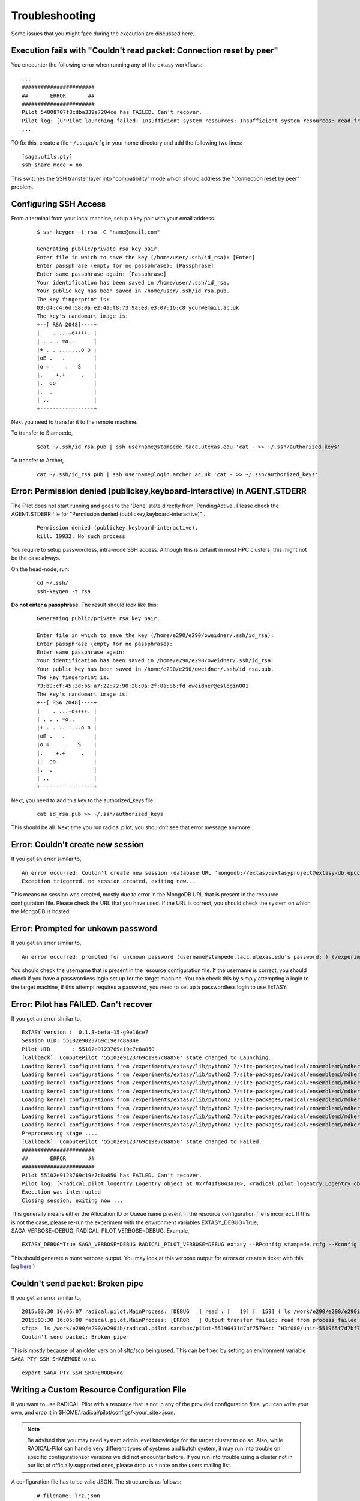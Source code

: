 .. _trouble:

***************
Troubleshooting
***************

Some issues that you might face during the execution are discussed here.


Execution fails with "Couldn't read packet: Connection reset by peer"
---------------------------------------------------------------------

You encounter the following error when running any of the extasy workflows:

::

    ...
    #######################
    ##       ERROR       ##
    #######################
    Pilot 54808707f8cdba339a7204ce has FAILED. Can't recover.
    Pilot log: [u'Pilot launching failed: Insufficient system resources: Insufficient system resources: read from process failed \'[Errno 5] Input/output error\' : (Shared connection to stampede.tacc.utexas.edu closed.\n)
    ...

TO fix this, create a file ``~/.saga/cfg`` in your home directory and add the following two lines:

::

    [saga.utils.pty]
    ssh_share_mode = no

This switches the SSH transfer layer into "compatibility" mode which should address the "Connection reset by peer" problem.


Configuring SSH Access
----------------------

From a terminal from your local machine, setup a key pair with your email address.

	::

		$ ssh-keygen -t rsa -C "name@email.com"

		Generating public/private rsa key pair.
		Enter file in which to save the key (/home/user/.ssh/id_rsa): [Enter]
		Enter passphrase (empty for no passphrase): [Passphrase]
		Enter same passphrase again: [Passphrase]
		Your identification has been saved in /home/user/.ssh/id_rsa.
		Your public key has been saved in /home/user/.ssh/id_rsa.pub.
		The key fingerprint is:
		03:d4:c4:6d:58:0a:e2:4a:f8:73:9a:e8:e3:07:16:c8 your@email.ac.uk
		The key's randomart image is:
		+--[ RSA 2048]----+
		|    . ...+o++++. |
		| . . . =o..      |
		|+ . . .......o o |
		|oE .   .         |
		|o =     .   S    |
		|.    +.+     .   |
		|.  oo            |
		|.  .             |
		| ..              |
		+-----------------+


Next you need to transfer it to the remote machine.


To transfer to Stampede,

	::

		$cat ~/.ssh/id_rsa.pub | ssh username@stampede.tacc.utexas.edu 'cat - >> ~/.ssh/authorized_keys'


To transfer to Archer,

	::

		cat ~/.ssh/id_rsa.pub | ssh username@login.archer.ac.uk 'cat - >> ~/.ssh/authorized_keys'



Error: Permission denied (publickey,keyboard-interactive) in AGENT.STDERR
---------------------------------------------------------------------------

The Pilot does not start running and goes to the 'Done' state directly from 'PendingActive'. Please check the AGENT.STDERR file for  "Permission denied (publickey,keyboard-interactive)" .

	::

		Permission denied (publickey,keyboard-interactive).
		kill: 19932: No such process

You require to setup passwordless, intra-node SSH access. Although this is default in most HPC clusters, this might not be the case always.

On the head-node, run:

	::

		cd ~/.ssh/
		ssh-keygen -t rsa

**Do not enter a passphrase**. The result should look like this:

	::

		Generating public/private rsa key pair.

		Enter file in which to save the key (/home/e290/e290/oweidner/.ssh/id_rsa):
		Enter passphrase (empty for no passphrase):
		Enter same passphrase again:
		Your identification has been saved in /home/e290/e290/oweidner/.ssh/id_rsa.
		Your public key has been saved in /home/e290/e290/oweidner/.ssh/id_rsa.pub.
		The key fingerprint is:
		73:b9:cf:45:3d:b6:a7:22:72:90:28:0a:2f:8a:86:fd oweidner@eslogin001
		The key's randomart image is:
		+--[ RSA 2048]----+
		|    . ...+o++++. |
		| . . . =o..      |
		|+ . . .......o o |
		|oE .   .         |
		|o =     .   S    |
		|.    +.+     .   |
		|.  oo            |
		|.  .             |
		| ..              |
		+-----------------+

Next, you need to add this key to the authorized_keys file.

	::

		cat id_rsa.pub >> ~/.ssh/authorized_keys

This should be all. Next time you run radical.pilot, you shouldn’t see that error message anymore.





Error: Couldn't create new session
-----------------------------------

If you get an error similar to,

::

	An error occurred: Couldn't create new session (database URL 'mongodb://extasy:extasyproject@extasy-db.epcc.ac.uk/radicalpilot' incorrect?): [Errno -2] Name or service not known
	Exception triggered, no session created, exiting now...

This means no session was created, mostly due to error in the MongoDB URL that is present in the resource configuration file. Please check the URL that you have used. If the URL is correct, you should check the system on which the MongoDB is hosted.


Error: Prompted for unkown password
------------------------------------

If you get an error similar to,

::

	An error occurred: prompted for unknown password (username@stampede.tacc.utexas.edu's password: ) (/experiments/extasy/local/lib/python2.7/site-packages/saga/utils/pty_shell_factory.py +306 (_initialize_pty)  :  % match))	

You should check the username that is present in the resource configuration file. If the username is correct, you should check if you have a passwordless login set up for the target machine. You can check this by simply attempting a login to the target machine, if this attempt requires a password, you need to set up a passwordless login to use ExTASY. 


Error: Pilot has FAILED. Can't recover
---------------------------------------

If you get an error similar to,

::

	ExTASY version :  0.1.3-beta-15-g9e16ce7
	Session UID: 55102e9023769c19e7c8a84e 
	Pilot UID       : 55102e9123769c19e7c8a850 
	[Callback]: ComputePilot '55102e9123769c19e7c8a850' state changed to Launching.
	Loading kernel configurations from /experiments/extasy/lib/python2.7/site-packages/radical/ensemblemd/mdkernels/configs/mmpbsa.json
	Loading kernel configurations from /experiments/extasy/lib/python2.7/site-packages/radical/ensemblemd/mdkernels/configs/coco.json
	Loading kernel configurations from /experiments/extasy/lib/python2.7/site-packages/radical/ensemblemd/mdkernels/configs/namd.json
	Loading kernel configurations from /experiments/extasy/lib/python2.7/site-packages/radical/ensemblemd/mdkernels/configs/lsdmap.json
	Loading kernel configurations from /experiments/extasy/lib/python2.7/site-packages/radical/ensemblemd/mdkernels/configs/amber.json
	Loading kernel configurations from /experiments/extasy/lib/python2.7/site-packages/radical/ensemblemd/mdkernels/configs/gromacs.json
	Loading kernel configurations from /experiments/extasy/lib/python2.7/site-packages/radical/ensemblemd/mdkernels/configs/sleep.json
	Loading kernel configurations from /experiments/extasy/lib/python2.7/site-packages/radical/ensemblemd/mdkernels/configs/test.json
	Preprocessing stage ....
	[Callback]: ComputePilot '55102e9123769c19e7c8a850' state changed to Failed.
	#######################
	##       ERROR       ##
	#######################
	Pilot 55102e9123769c19e7c8a850 has FAILED. Can't recover.
	Pilot log: [<radical.pilot.logentry.Logentry object at 0x7f41f8043a10>, <radical.pilot.logentry.Logentry object at 0x7f41f8043610>, <radical.pilot.logentry.Logentry object at 0x7f41f80433d0>, <radical.pilot.logentry.Logentry object at 0x7f41f8043750>, <radical.pilot.logentry.Logentry object at 0x7f41f8043710>, <radical.pilot.logentry.Logentry object at 0x7f41f8043690>]
	Execution was interrupted
	Closing session, exiting now ...


This generally means either the Allocation ID or Queue name present in the resource configuration file is incorrect. If this is not the case, please re-run the experiment with the environment variables EXTASY_DEBUG=True, SAGA_VERBOSE=DEBUG, RADICAL_PILOT_VERBOSE=DEBUG. Example,

:: 

	EXTASY_DEBUG=True SAGA_VERBOSE=DEBUG RADICAL_PILOT_VERBOSE=DEBUG extasy --RPconfig stampede.rcfg --Kconfig gromacslsdmap.wcfg 2> output.log

This should generate a more verbose output. You may look at this verbose output for errors or create a ticket with this log `here <https://github.com/radical-cybertools/ExTASY/issues>`_ )


Couldn't send packet: Broken pipe
---------------------------------

If you get an error similar to,

::

	2015:03:30 16:05:07 radical.pilot.MainProcess: [DEBUG   ] read : [   19] [  159] ( ls /work/e290/e290/e290ib/radical.pilot.sandbox/pilot-55196431d7bf7579ecc ^H3f080/unit-551965f7d7bf7579ecc3f09b/lsdmap.log\nCouldn't send packet: Broken pipe\n)
	2015:03:30 16:05:08 radical.pilot.MainProcess: [ERROR   ] Output transfer failed: read from process failed '[Errno 5] Input/output error' : (s   --:-- ETA/home/h012/ibethune/testlsdmap2/input.gro     100%  105KB 104.7KB/s   00:00
	sftp>  ls /work/e290/e290/e290ib/radical.pilot.sandbox/pilot-55196431d7bf7579ecc ^H3f080/unit-551965f7d7bf7579ecc3f09b/lsdmap.log
	Couldn't send packet: Broken pipe

This is mostly because of an older version of sftp/scp being used. This can be fixed by setting an environment variable ``SAGA_PTY_SSH_SHAREMODE`` to ``no``.

::
	
	export SAGA_PTY_SSH_SHAREMODE=no

Writing a Custom Resource Configuration File
--------------------------------------------

If you want to use RADICAL-Pilot with a resource that is not in any of the provided configuration files, you can write your own, and drop it in $HOME/.radical/pilot/configs/<your_site>.json.

.. note:: Be advised that you may need system admin level knowledge for the target cluster to do so. Also, while RADICAL-Pilot can handle very different types of systems and batch system, it may run into trouble on specific configurationsor versions we did not encounter before. If you run into trouble using a cluster not in our list of officially supported ones, please drop us a note on the users mailing list.

A configuration file has to be valid JSON. The structure is as follows:

	:: 

		# filename: lrz.json
		{
		    "supermuc":
	    	{
	    	    "description"                 : "The SuperMUC petascale HPC cluster at LRZ.",
	        	"notes"                       : "Access only from registered IP addresses.",
        		"schemas"                     : ["gsissh", "ssh"],
        		"ssh"                         :
        		{
	            	"job_manager_endpoint"    : "loadl+ssh://supermuc.lrz.de/",
            		"filesystem_endpoint"     : "sftp://supermuc.lrz.de/"
        		},	
	        	"gsissh"                      :
        		{
		            "job_manager_endpoint"    : "loadl+gsissh://supermuc.lrz.de:2222/",
            		"filesystem_endpoint"     : "gsisftp://supermuc.lrz.de:2222/"
        		},
        		"default_queue"               : "test",
        		"lrms"                        : "LOADL",
        		"task_launch_method"          : "SSH",
        		"mpi_launch_method"           : "MPIEXEC",
        		"forward_tunnel_endpoint"     : "login03",
        		"global_virtenv"              : "/home/hpc/pr87be/di29sut/pilotve",
        		"pre_bootstrap"               : ["source /etc/profile",
                                         		"source /etc/profile.d/modules.sh",
                                         		"module load python/2.7.6",
                                         		"module unload mpi.ibm", "module load mpi.intel",
	                                         	"source /home/hpc/pr87be/di29sut/pilotve/bin/activate"
                                        		],
        		"valid_roots"                 : ["/home", "/gpfs/work", "/gpfs/scratch"],
        		"pilot_agent"                 : "radical-pilot-agent-multicore.py"
    		},
    		"ANOTHER_KEY_NAME":
    		{
		        ...
    		}
		}

The name of your file (here lrz.json) together with the name of the resource (supermuc) form the resource key which is used in the class:ComputePilotDescription resource attribute (lrz.supermuc).

All fields are mandatory, unless indicated otherwise below.

* **description**: a human readable description of the resource
* **notes**: information needed to form valid pilot descriptions, such as which parameter are required, etc.
* **schemas**: allowed values for the access_schema parameter of the pilot description. The first schema in the list is used by default. For each schema, a subsection is needed which specifies job_manager_endpoint and filesystem_endpoint.
* **job_manager_endpoint**: access url for pilot submission (interpreted by SAGA)
* **filesystem_endpoint**: access url for file staging (interpreted by SAGA)
* **default_queue**: queue to use for pilot submission (optional)
* **lrms**: type of job management system (LOADL, LSF, PBSPRO, SGE, SLURM, TORQUE, FORK)
* **task_launch_method**: type of compute node access (required for non-MPI units: SSH,`APRUN` or LOCAL)
* **mpi_launch_method**: type of MPI support (required for MPI units: MPIRUN, MPIEXEC, APRUN, IBRUN or POE)
* **python_interpreter**: path to python (optional)
* **pre_bootstrap**: list of commands to execute for initialization (optional)
* **valid_roots**: list of shared file system roots (optional). Pilot sandboxes must lie under these roots.
* **pilot_agent**: type of pilot agent to use (radical-pilot-agent-multicore.py)
* **forward_tunnel_endpoint**: name of host which can be used to create ssh tunnels from the compute nodes to the outside world (optional)

Several configuration files are part of the RADICAL-Pilot installation, and live under radical/pilot/configs/.